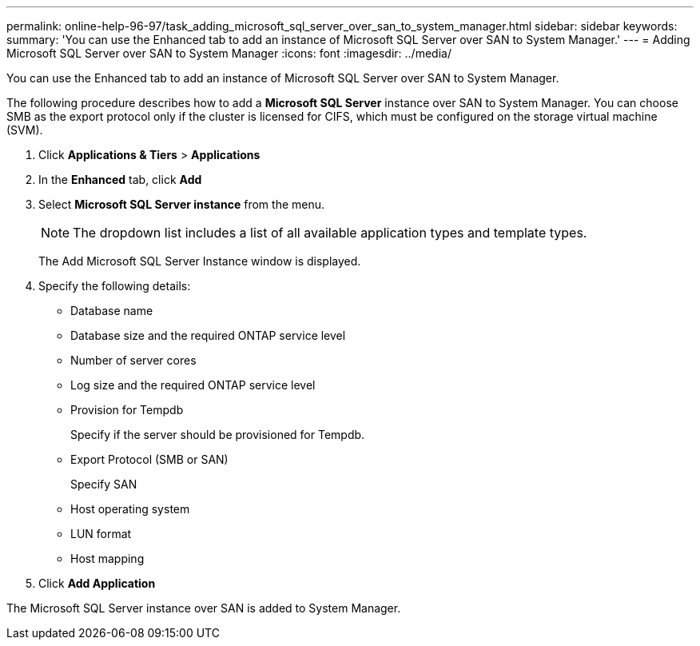 ---
permalink: online-help-96-97/task_adding_microsoft_sql_server_over_san_to_system_manager.html
sidebar: sidebar
keywords: 
summary: 'You can use the Enhanced tab to add an instance of Microsoft SQL Server over SAN to System Manager.'
---
= Adding Microsoft SQL Server over SAN to System Manager
:icons: font
:imagesdir: ../media/

[.lead]
You can use the Enhanced tab to add an instance of Microsoft SQL Server over SAN to System Manager.

The following procedure describes how to add a *Microsoft SQL Server* instance over SAN to System Manager. You can choose SMB as the export protocol only if the cluster is licensed for CIFS, which must be configured on the storage virtual machine (SVM).

. Click *Applications & Tiers* > *Applications*
. In the *Enhanced* tab, click *Add*
. Select *Microsoft SQL Server instance* from the menu.
+
[NOTE]
====
The dropdown list includes a list of all available application types and template types.
====
+
The Add Microsoft SQL Server Instance window is displayed.

. Specify the following details:
 ** Database name
 ** Database size and the required ONTAP service level
 ** Number of server cores
 ** Log size and the required ONTAP service level
 ** Provision for Tempdb
+
Specify if the server should be provisioned for Tempdb.

 ** Export Protocol (SMB or SAN)
+
Specify SAN

 ** Host operating system
 ** LUN format
 ** Host mapping
. Click *Add Application*

The Microsoft SQL Server instance over SAN is added to System Manager.
